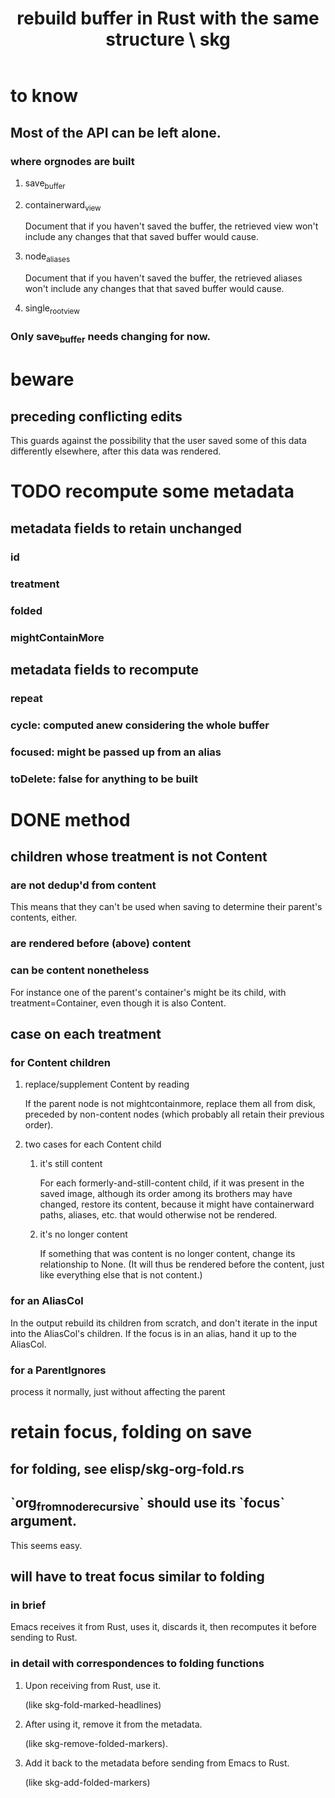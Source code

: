 :PROPERTIES:
:ID:       6d031428-eea3-4019-8122-80bd5fa6f9d4
:END:
#+title: rebuild buffer in Rust with the same structure \ skg
* to know
** Most of the API can be left alone.
*** where orgnodes are built
**** save_buffer
**** containerward_view
     Document that if you haven't saved the buffer,
     the retrieved view won't include any changes
     that that saved buffer would cause.
**** node_aliases
     Document that if you haven't saved the buffer,
     the retrieved aliases won't include any changes
     that that saved buffer would cause.
**** single_root_view
*** Only save_buffer needs changing for now.
* beware
** preceding conflicting edits
   This guards against the possibility
   that the user saved some of this data differently elsewhere,
   after this data was rendered.
* TODO recompute some metadata
** metadata fields to retain unchanged
*** id
*** treatment
*** folded
*** mightContainMore
** metadata fields to recompute
*** repeat
*** cycle: computed anew considering the whole buffer
*** focused: might be passed up from an alias
*** toDelete: false for anything to be built
* DONE method
** children whose treatment is not Content
*** are *not* dedup'd from content
    This means that they can't be used when saving
    to determine their parent's contents, either.
*** are rendered before (above) content
*** can be content nonetheless
    For instance one of the parent's container's might be its child,
    with treatment=Container,
    even though it is also Content.
** case on each treatment
*** for Content children
**** replace/supplement Content by reading
     If the parent node is not mightcontainmore,
     replace them all from disk,
     preceded by non-content nodes
     (which probably all retain their previous order).
**** two cases for each Content child
***** it's still content
      For each formerly-and-still-content child,
      if it was present in the saved image,
      although its order among its brothers may have changed,
      restore its content,
      because it might have containerward paths, aliases, etc.
      that would otherwise not be rendered.
***** it's no longer content
      If something that was content is no longer content,
      change its relationship to None.
      (It will thus be rendered before the content,
      just like everything else that is not content.)
*** for an AliasCol
    In the output rebuild its children from scratch,
    and don't iterate in the input into the AliasCol's children.
    If the focus is in an alias, hand it up to the AliasCol.
*** for a ParentIgnores
    process it normally, just without affecting the parent
* retain focus, folding on save
** for folding, see elisp/skg-org-fold.rs
** `org_from_node_recursive` should use its `focus` argument.
   This seems easy.
** will have to treat focus similar to folding
*** in brief
    Emacs receives it from Rust, uses it, discards it,
    then recomputes it before sending to Rust.
*** in detail with correspondences to folding functions
**** Upon receiving from Rust, use it.
     (like skg-fold-marked-headlines)
**** After using it, remove it from the metadata.
     (like skg-remove-folded-markers).
**** Add it back to the metadata before sending from Emacs to Rust.
     (like skg-add-folded-markers)
